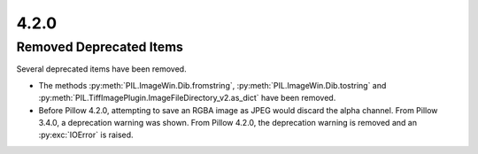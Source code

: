 4.2.0
-----

Removed Deprecated Items
========================

Several deprecated items have been removed.

* The methods :py:meth:`PIL.ImageWin.Dib.fromstring`, :py:meth:`PIL.ImageWin.Dib.tostring` and :py:meth:`PIL.TiffImagePlugin.ImageFileDirectory_v2.as_dict` have been removed.

* Before Pillow 4.2.0, attempting to save an RGBA image as JPEG would discard the alpha channel. From Pillow 3.4.0, a deprecation warning was shown. From Pillow 4.2.0, the deprecation warning is removed and an :py:exc:`IOError` is raised.
